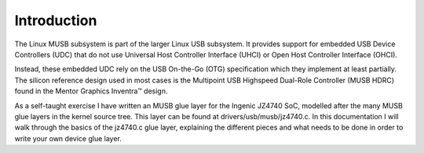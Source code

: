 
.. _introduction:

============
Introduction
============

The Linux MUSB subsystem is part of the larger Linux USB subsystem. It provides support for embedded USB Device Controllers (UDC) that do not use Universal Host Controller
Interface (UHCI) or Open Host Controller Interface (OHCI).

Instead, these embedded UDC rely on the USB On-the-Go (OTG) specification which they implement at least partially. The silicon reference design used in most cases is the Multipoint
USB Highspeed Dual-Role Controller (MUSB HDRC) found in the Mentor Graphics Inventra™ design.

As a self-taught exercise I have written an MUSB glue layer for the Ingenic JZ4740 SoC, modelled after the many MUSB glue layers in the kernel source tree. This layer can be found
at drivers/usb/musb/jz4740.c. In this documentation I will walk through the basics of the jz4740.c glue layer, explaining the different pieces and what needs to be done in order to
write your own device glue layer.

